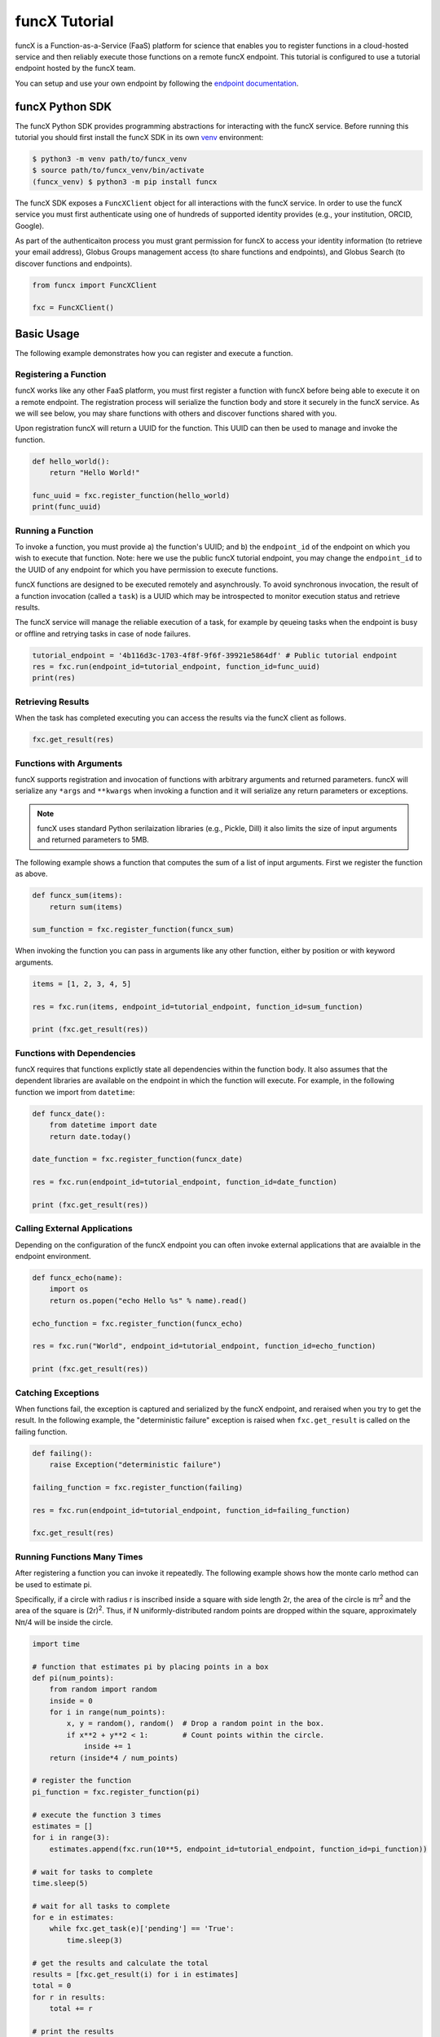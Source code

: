 funcX Tutorial
==============

funcX is a Function-as-a-Service (FaaS) platform for science that enables you to register functions in a cloud-hosted service and then reliably execute those functions on a remote funcX endpoint.
This tutorial is configured to use a tutorial endpoint hosted by the funcX team.

You can setup and use your own endpoint by following the `endpoint documentation <https://funcx.readthedocs.io/en/latest/endpoints.html>`_.

funcX Python SDK
----------------

The funcX Python SDK provides programming abstractions for interacting with the funcX service. Before running this tutorial you should first install the funcX SDK in its own `venv <https://docs.python.org/3/tutorial/venv.html>`_ environment:

.. code-block:: bash

    $ python3 -m venv path/to/funcx_venv
    $ source path/to/funcx_venv/bin/activate
    (funcx_venv) $ python3 -m pip install funcx

The funcX SDK exposes a ``FuncXClient`` object for all interactions with the funcX service.
In order to use the funcX service you must first authenticate using one of hundreds of supported identity provides (e.g., your institution, ORCID, Google).

As part of the authenticaiton process you must grant permission for funcX to access your identity information (to retrieve your email address), Globus Groups management access (to share functions and endpoints), and Globus Search (to discover functions and endpoints).

.. code-block:: python

    from funcx import FuncXClient

    fxc = FuncXClient()

Basic Usage
-----------

The following example demonstrates how you can register and execute a function.

Registering a Function
~~~~~~~~~~~~~~~~~~~~~~

funcX works like any other FaaS platform, you must first register a function with funcX before being able to execute it on a remote endpoint.
The registration process will serialize the function body and store it securely in the funcX service.
As we will see below, you may share functions with others and discover functions shared with you.

Upon registration funcX will return a UUID for the function. This UUID can then be used to manage and invoke the function.

.. code-block:: python

    def hello_world():
        return "Hello World!"

    func_uuid = fxc.register_function(hello_world)
    print(func_uuid)


Running a Function
~~~~~~~~~~~~~~~~~~

To invoke a function, you must provide a) the function's UUID; and b) the ``endpoint_id`` of the endpoint on which you wish to execute that function.
Note: here we use the public funcX tutorial endpoint, you may change the ``endpoint_id`` to the UUID of any endpoint for which you have permission to execute functions.

funcX functions are designed to be executed remotely and asynchrously.
To avoid synchronous invocation, the result of a function invocation (called a ``task``) is a UUID which may be introspected to monitor execution status and retrieve results.

The funcX service will manage the reliable execution of a task, for example by qeueing tasks when the endpoint is busy or offline and retrying tasks in case of node failures.

.. code-block:: python

    tutorial_endpoint = '4b116d3c-1703-4f8f-9f6f-39921e5864df' # Public tutorial endpoint
    res = fxc.run(endpoint_id=tutorial_endpoint, function_id=func_uuid)
    print(res)

Retrieving Results
~~~~~~~~~~~~~~~~~~

When the task has completed executing you can access the results via the funcX client as follows.

.. code-block:: python

    fxc.get_result(res)

Functions with Arguments
~~~~~~~~~~~~~~~~~~~~~~~~

funcX supports registration and invocation of functions with arbitrary arguments and returned parameters.
funcX will serialize any ``*args`` and ``**kwargs`` when invoking a function and it will serialize any return parameters or exceptions.

.. note::

    funcX uses standard Python serilaization libraries (e.g., Pickle, Dill) it also limits the size of input arguments and returned parameters to 5MB.

The following example shows a function that computes the sum of a list of input arguments.
First we register the function as above.

.. code-block:: python

    def funcx_sum(items):
        return sum(items)

    sum_function = fxc.register_function(funcx_sum)

When invoking the function you can pass in arguments like any other function, either by position or with keyword arguments.

.. code-block:: python

    items = [1, 2, 3, 4, 5]

    res = fxc.run(items, endpoint_id=tutorial_endpoint, function_id=sum_function)

    print (fxc.get_result(res))

Functions with Dependencies
~~~~~~~~~~~~~~~~~~~~~~~~~~~

funcX requires that functions explictly state all dependencies within the function body.
It also assumes that the dependent libraries are available on the endpoint in which the function will execute.
For example, in the following function we import from ``datetime``:

.. code-block:: python

    def funcx_date():
        from datetime import date
        return date.today()

    date_function = fxc.register_function(funcx_date)

    res = fxc.run(endpoint_id=tutorial_endpoint, function_id=date_function)

    print (fxc.get_result(res))

Calling External Applications
~~~~~~~~~~~~~~~~~~~~~~~~~~~~~

Depending on the configuration of the funcX endpoint you can often invoke external applications that are avaialble in the endpoint environment.

.. code-block:: python

    def funcx_echo(name):
        import os
        return os.popen("echo Hello %s" % name).read()

    echo_function = fxc.register_function(funcx_echo)

    res = fxc.run("World", endpoint_id=tutorial_endpoint, function_id=echo_function)

    print (fxc.get_result(res))

Catching Exceptions
~~~~~~~~~~~~~~~~~~~

When functions fail, the exception is captured and serialized by the funcX endpoint, and reraised when you try to get the result.
In the following example, the "deterministic failure" exception is raised when ``fxc.get_result`` is called on the failing function.

.. code-block:: python

    def failing():
        raise Exception("deterministic failure")

    failing_function = fxc.register_function(failing)

    res = fxc.run(endpoint_id=tutorial_endpoint, function_id=failing_function)

    fxc.get_result(res)

Running Functions Many Times
~~~~~~~~~~~~~~~~~~~~~~~~~~~~

After registering a function you can invoke it repeatedly.
The following example shows how the monte carlo method can be used to estimate pi.

Specifically, if a circle with radius r is inscribed inside a square with side length 2r, the area of the circle is πr\ :sup:`2` and the area of the square is (2r)\ :sup:`2`.
Thus, if N uniformly-distributed random points are dropped within the square, approximately Nπ/4 will be inside the circle.

.. code-block:: python

    import time

    # function that estimates pi by placing points in a box
    def pi(num_points):
        from random import random
        inside = 0
        for i in range(num_points):
            x, y = random(), random()  # Drop a random point in the box.
            if x**2 + y**2 < 1:        # Count points within the circle.
                inside += 1
        return (inside*4 / num_points)

    # register the function
    pi_function = fxc.register_function(pi)

    # execute the function 3 times
    estimates = []
    for i in range(3):
        estimates.append(fxc.run(10**5, endpoint_id=tutorial_endpoint, function_id=pi_function))

    # wait for tasks to complete
    time.sleep(5)

    # wait for all tasks to complete
    for e in estimates:
        while fxc.get_task(e)['pending'] == 'True':
            time.sleep(3)

    # get the results and calculate the total
    results = [fxc.get_result(i) for i in estimates]
    total = 0
    for r in results:
        total += r

    # print the results
    print("Estimates: %s" % results)
    print("Average: {:.5f}".format(total/len(results)))

Describing and Discovering Functions
~~~~~~~~~~~~~~~~~~~~~~~~~~~~~~~~~~~~

funcX manages a registry of functions that can be shared, discovered and reused.

When registering a function, you may choose to set a description to support discovery, as well as making it ``public`` (so that others can run it) and/or ``searchable`` (so that others can discover it).

.. code-block:: python

    def hello_world():
        return "Hello World!"

    func_uuid = fxc.register_function(hello_world, description="hello world function", public=True, searchable=True)
    print(func_uuid)

You can search previously registered functions to which you have access using ``search_function``.
The first parameter ``q`` is searched against all the fields, such as author, description, function name, and function source.
You can navigate through pages of results with the ``offset`` and ``limit`` keyword args.

The object returned is simple wrapper on a list, so you can index into it, but also can have a pretty-printed table.

.. code-block:: python

    search_results = fxc.search_function("hello", offset=0, limit=5)
    print(search_results)

Managing Endpoints
~~~~~~~~~~~~~~~~~~

funcX endpoints advertise whether or not they are online as well as information about their avaialble resources, queued tasks, and other information.
If you are permitted to execute functions on an endpoint you can also retrieve the status of the endpoint.
The following example shows how to look up the status (online or offline) and the number of number of waiting tasks and workers connected to the endpoint.

.. code-block:: python

    endpoint_status = fxc.get_endpoint_status(tutorial_endpoint)

    print("Status: %s" % endpoint_status['status'])
    print("Workers: %s" % endpoint_status['logs'][0]['total_workers'])
    print("Tasks: %s" % endpoint_status['logs'][0]['outstanding_tasks'])

Advanced Features
-----------------

funcX provides several features that address more advanced use cases.

Running Batches
~~~~~~~~~~~~~~~

After registering a function, you might want to invoke that function many times without making individual calls to the funcX service.
Such examples occur when running monte carlo simulations, ensembles, and parameter sweep applications.

funcX provides a batch interface which enables specification of a range of function invocations.
To use this interface you must create a funcX batch object and then add each invocation to that object.
You can then pass the constructed object to the ``batch_run`` interface.

.. code-block:: python

    def squared(x):
        return x**2

    squared_function = fxc.register_function(squared)

    inputs = list(range(10))
    batch = fxc.create_batch()

    for x in inputs:
        batch.add(x, endpoint_id=tutorial_endpoint, function_id=squared_function)

    batch_res = fxc.batch_run(batch)

Similary, funcX provides an interface to retrieve the status of the entire batch of invocations.

.. code-block:: python

    fxc.get_batch_result(batch_res)
